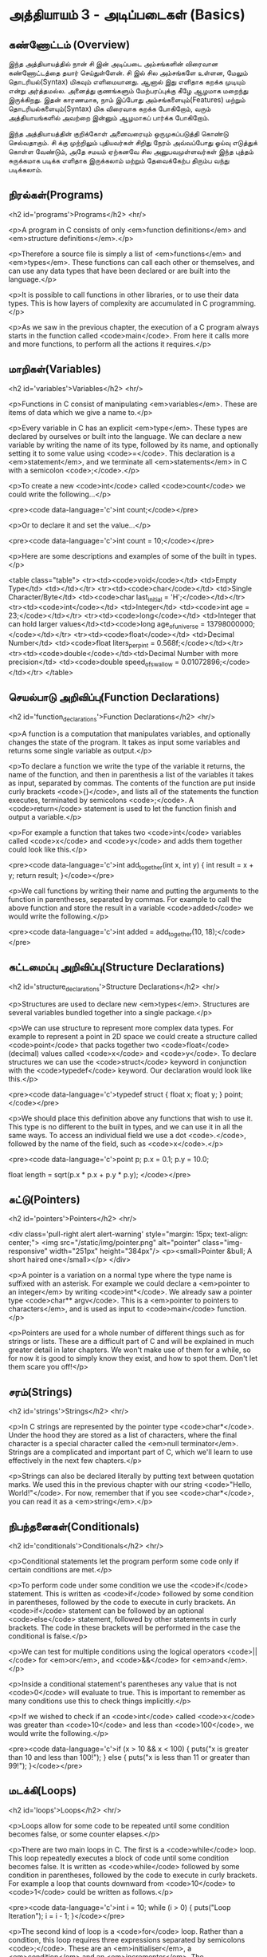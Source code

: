 * அத்தியாயம் 3 - அடிப்படைகள் (Basics)

** கண்ணோட்டம் (Overview)

இந்த அத்தியாயத்தில் நான் சி இன் அடிப்படை அம்சங்களின் விரைவான கண்ணோட்டத்தை தயார்
செய்துள்ளேன். சி இல் சில அம்சங்களே உள்ளன, மேலும் தொடரியல்(Syntax) மிகவும்
எளிமையானது. ஆனால் இது எளிதாக கறக்க முடியும் என்று அர்த்தமல்ல. அனைத்து குணங்களும்
மேற்பரப்புக்கு கீழே ஆழமாக மறைந்து இருக்கிறது. இதன் காரணமாக, நாம் இப்போது
அம்சங்களையும்(Features) மற்றும் தொடரியல்களையும்(Syntax) மிக விரைவாக கறக்க
போகிறோம், வரும் அத்தியாயங்களில் அவற்றை இன்னும் ஆழமாகப் பார்க்க போகிறோம்.

இந்த அத்தியாயத்தின் குறிக்கோள் அனைவரையும் ஒருமுகப்படுத்தி கொண்டு செல்வதாகும். சி
க்கு முற்றிலும் புதியவர்கள் சிறிது நேரம் அவ்வப்போது ஓய்வு எடுத்துக் கொள்ள வேண்டும்,
அதே சமயம் ஏற்கனவே சில அனுபவமுள்ளவர்கள் இந்த புத்தம் சுருக்கமாக படிக்க எளிதாக
இருக்கலாம் மற்றும் தேவைக்கேற்ப திரும்ப வந்து படிக்கலாம்.

** நிரல்கள்(Programs)

<h2 id='programs'>Programs</h2> <hr/>

<p>A program in C consists of only <em>function definitions</em> and
<em>structure definitions</em>.</p>

<p>Therefore a source file is simply a list of <em>functions</em> and
<em>types</em>. These functions can call each other or themselves, and
can use any data types that have been declared or are built into the
language.</p>

<p>It is possible to call functions in other libraries, or to use
their data types. This is how layers of complexity are accumulated in
C programming.</p>

<p>As we saw in the previous chapter, the execution of a C program
always starts in the function called <code>main</code>. From here it
calls more and more functions, to perform all the actions it
requires.</p>

** மாறிகள்(Variables)
<h2 id='variables'>Variables</h2> <hr/>

<p>Functions in C consist of manipulating <em>variables</em>. These
are items of data which we give a name to.</p>

<p>Every variable in C has an explicit <em>type</em>. These types are
declared by ourselves or built into the language. We can declare a new
variable by writing the name of its type, followed by its name, and
optionally setting it to some value using <code>=</code>. This
declaration is a <em>statement</em>, and we terminate all
<em>statements</em> in C with a semicolon <code>;</code>.</p>

<p>To create a new <code>int</code> called <code>count</code> we could
write the following...</p>

<pre><code data-language='c'>int count;</code></pre>

<p>Or to declare it and set the value...</p>

<pre><code data-language='c'>int count = 10;</code></pre>

<p>Here are some descriptions and examples of some of the built in
types.</p>

<table class="table"> <tr><td><code>void</code></td> <td>Empty
  Type</td> <td></td></tr> <tr><td><code>char</code></td> <td>Single
  Character/Byte</td> <td><code>char last_initial =
  'H';</code></td></tr> <tr><td><code>int</code></td> <td>Integer</td>
  <td><code>int age = 23;</code></td></tr>
  <tr><td><code>long</code></td> <td>Integer that can hold larger
  values</td><td><code>long age_of_universe =
  13798000000;</code></td></tr> <tr><td><code>float</code></td>
  <td>Decimal Number</td> <td><code>float liters_per_pint =
  0.568f;</code></td></tr> <tr><td><code>double</code></td><td>Decimal
  Number with more precision</td> <td><code>double speed_of_swallow =
  0.01072896;</code></td></tr> </table>

** செயல்பாடு அறிவிப்பு(Function Declarations)
<h2 id='function_declarations'>Function Declarations</h2> <hr/>

<p>A function is a computation that manipulates variables, and
optionally changes the state of the program. It takes as input some
variables and returns some single variable as output.</p>

<p>To declare a function we write the type of the variable it returns,
the name of the function, and then in parenthesis a list of the
variables it takes as input, separated by commas. The contents of the
function are put inside curly brackets <code>{}</code>, and lists all
of the statements the function executes, terminated by semicolons
<code>;</code>. A <code>return</code> statement is used to let the
function finish and output a variable.</p>

<p>For example a function that takes two <code>int</code> variables
called <code>x</code> and <code>y</code> and adds them together could
look like this.</p>

<pre><code data-language='c'>int add_together(int x, int y) { int
  result = x + y; return result; }</code></pre>

<p>We call functions by writing their name and putting the arguments
to the function in parentheses, separated by commas. For example to
call the above function and store the result in a variable
<code>added</code> we would write the following.</p>

<pre><code data-language='c'>int added = add_together(10,
18);</code></pre>

** கட்டமைப்பு அறிவிப்பு(Structure Declarations)
<h2 id='structure_declarations'>Structure Declarations</h2> <hr/>

<p>Structures are used to declare new <em>types</em>. Structures are
several variables bundled together into a single package.</p>

<p>We can use structure to represent more complex data types. For
example to represent a point in 2D space we could create a structure
called <code>point</code> that packs together two <code>float</code>
(decimal) values called <code>x</code> and <code>y</code>. To declare
structures we can use the <code>struct</code> keyword in conjunction
with the <code>typedef</code> keyword. Our declaration would look like
this.</p>

<pre><code data-language='c'>typedef struct { float x; float y; }
  point;</code></pre>

<p>We should place this definition above any functions that wish to
use it. This type is no different to the built in types, and we can
use it in all the same ways. To access an individual field we use a
dot <code>.</code>, followed by the name of the field, such as
<code>x</code>.</p>

<pre><code data-language='c'>point p; p.x = 0.1; p.y = 10.0;

float length = sqrt(p.x * p.x + p.y * p.y); </code></pre>


** சுட்டு(Pointers)

<h2 id='pointers'>Pointers</h2> <hr/>

<div class='pull-right alert alert-warning' style="margin: 15px;
  text-align: center;"> <img src="/static/img/pointer.png"
  alt="pointer" class="img-responsive" width="251px" height="384px"/>
  <p><small>Pointer &bull; A short haired one</small></p> </div>

<p>A pointer is a variation on a normal type where the type name is
suffixed with an asterisk. For example we could declare a <em>pointer
to an integer</em> by writing <code>int*</code>. We already saw a
pointer type <code>char** argv</code>. This is a <em>pointer to
pointers to characters</em>, and is used as input to <code>main</code>
function.</p>

<p>Pointers are used for a whole number of different things such as
for strings or lists. These are a difficult part of C and will be
explained in much greater detail in later chapters. We won't make use
of them for a while, so for now it is good to simply know they exist,
and how to spot them. Don't let them scare you off!</p>

** சரம்(Strings)
<h2 id='strings'>Strings</h2> <hr/>

<p>In C strings are represented by the pointer type
<code>char*</code>. Under the hood they are stored as a list of
characters, where the final character is a special character called
the <em>null terminator</em>. Strings are a complicated and important
part of C, which we'll learn to use effectively in the next few
chapters.</p>

<p>Strings can also be declared literally by putting text between
quotation marks. We used this in the previous chapter with our string
<code>"Hello, World!"</code>. For now, remember that if you see
<code>char*</code>, you can read it as a <em>string</em>.</p>

** நிபந்தனைகள்(Conditionals)
<h2 id='conditionals'>Conditionals</h2> <hr/>

<p>Conditional statements let the program perform some code only if
certain conditions are met.</p>

<p>To perform code under some condition we use the <code>if</code>
statement. This is written as <code>if</code> followed by some
condition in parentheses, followed by the code to execute in curly
brackets. An <code>if</code> statement can be followed by an optional
<code>else</code> statement, followed by other statements in curly
brackets. The code in these brackets will be performed in the case the
conditional is false.</p>

<p>We can test for multiple conditions using the logical operators
<code>||</code> for <em>or</em>, and <code>&&</code> for
<em>and</em>.</p>

<p>Inside a conditional statement's parentheses any value that is not
<code>0</code> will evaluate to true. This is important to remember as
many conditions use this to check things implicitly.</p>

<p>If we wished to check if an <code>int</code> called <code>x</code>
was greater than <code>10</code> and less than <code>100</code>, we
would write the following.</p>

<pre><code data-language='c'>if (x > 10 && x < 100) { puts("x is
  greater than 10 and less than 100!"); } else { puts("x is less than
  11 or greater than 99!"); }</code></pre>

** மடக்கி(Loops)
<h2 id='loops'>Loops</h2> <hr/>

<p>Loops allow for some code to be repeated until some condition
becomes false, or some counter elapses.</p>

<p>There are two main loops in C. The first is a <code>while</code>
loop. This loop repeatedly executes a block of code until some
condition becomes false. It is written as <code>while</code> followed
by some condition in parentheses, followed by the code to execute in
curly brackets. For example a loop that counts downward from
<code>10</code> to <code>1</code> could be written as follows.</p>

<pre><code data-language='c'>int i = 10; while (i > 0) { puts("Loop
Iteration"); i = i - 1; }</code></pre>

<p>The second kind of loop is a <code>for</code> loop. Rather than a
condition, this loop requires three expressions separated by
semicolons <code>;</code>. These are an <em>initialiser</em>, a
<em>condition</em> and an <em>incrementer</em>. The
<em>initialiser</em> is performed before the loop starts. The
<em>condition</em> is checked before each iteration of the loop. If it
is false, the loop is exited. The <em>incrementer</em> is performed at
the end of each iteration of the loop. These loops are often used for
counting as they are more compact than the <code>while</code>
loop.</p>

<p>For example to write a loop that counts up from <code>0</code> to
<code>9</code> we might write the following. In this case the
<code>++</code> operator increments the variable <code>i</code>.</p>

<pre><code data-language='c'>for (int i = 0; i < 10; i++) { puts("Loop
  Iteration"); }</code></pre>

** வெகுமதி மதிப்பெண் (Bonus Marks)
<h2>Bonus Marks</h2> <hr/>

<div class="alert alert-warning"> <ul class="list-group"> <li
  class="list-group-item">&rsaquo; Use a <code>for</code> loop to
  print out <code>Hello World!</code> five times.</li> <li
  class="list-group-item">&rsaquo; Use a <code>while</code> loop to
  print out <code>Hello World!</code> five times.</li> <li
  class="list-group-item">&rsaquo; Declare a function that outputs
  <code>Hello World!</code> <code>n</code> number of times. Call this
  from <code>main</code>.</li> <li class="list-group-item">&rsaquo;
  What built in types are there other than the ones listed?</li> <li
  class="list-group-item">&rsaquo; What other conditional operators
  are there other than <em>greater than</em> <code>&gt;</code>, and
  <em>less than</em> <code>&lt;</code>?</li> <li
  class="list-group-item">&rsaquo; What other mathematical operators
  are there other than <em>add</em> <code>+</code>, and
  <em>subtract</em> <code>-</code>?</li> <li
  class="list-group-item">&rsaquo; What is the <code>+=</code>
  operator, and how does it work?</li> <li
  class="list-group-item">&rsaquo; What is the <code>do</code> loop,
  and how does it work?</li> <li class="list-group-item">&rsaquo; What
  is the <code>switch</code> statement and how does it work?</li> <li
  class="list-group-item">&rsaquo; What is the <code>break</code>
  keyword and what does it do?</li> <li
  class="list-group-item">&rsaquo; What is the <code>continue</code>
  keyword and what does it do?</li> <li
  class="list-group-item">&rsaquo; What does the <code>typedef</code>
  keyword do exactly?</li> </ul> </div>

<h2>Navigation</h2>


<table class="table" style='table-layout: fixed;'> <tr> <td
  class="text-left"><a href="chapter2_installation"><h4>&lsaquo;
  Installation</h4></a></td> <td class="text-center"><a
  href="contents"><h4>&bull; Contents &bull;</h4></a></td> <td
  class="text-right"><a href="chapter4_interactive_prompt"><h4>An
  Interactive Prompt &rsaquo;</h4></a></td> </tr> </table>
